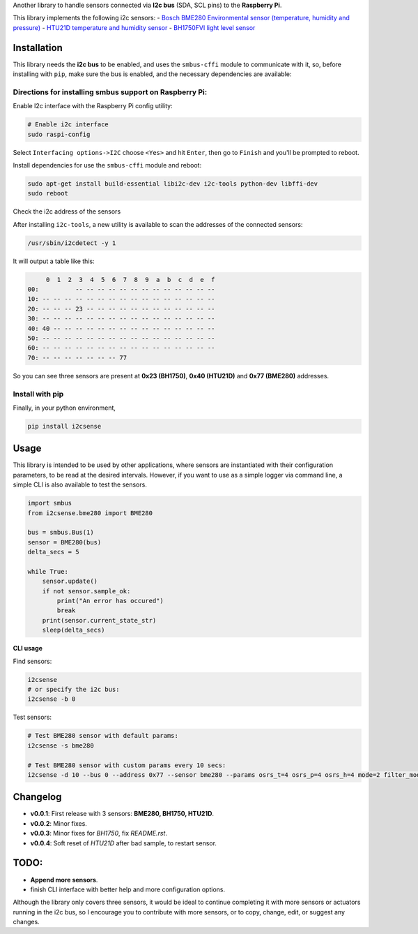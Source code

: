 Another library to handle sensors connected via
**I2c bus** (SDA, SCL pins) to the **Raspberry Pi**.

This library implements the following i2c sensors:
- `Bosch BME280 Environmental sensor (temperature, humidity and pressure) <https://cdn-shop.adafruit.com/datasheets/BST-BME280_DS001-10.pdf>`_
- `HTU21D temperature and humidity sensor <http://www.datasheetspdf.com/PDF/HTU21D/779951/1>`_
- `BH1750FVI light level sensor <http://cpre.kmutnb.ac.th/esl/learning/bh1750-light-sensor/bh1750fvi-e_datasheet.pdf>`_

Installation
------------

This library needs the **i2c bus** to be enabled, and uses the
``smbus-cffi`` module to communicate with it, so, before installing with
``pip``, make sure the bus is enabled, and the necessary dependencies
are available:

Directions for installing smbus support on Raspberry Pi:
~~~~~~~~~~~~~~~~~~~~~~~~~~~~~~~~~~~~~~~~~~~~~~~~~~~~~~~~

Enable I2c interface with the Raspberry Pi config utility:

.. code:: bash

    # Enable i2c interface
    sudo raspi-config

Select ``Interfacing options->I2C`` choose ``<Yes>`` and hit ``Enter``,
then go to ``Finish`` and you'll be prompted to reboot.

Install dependencies for use the ``smbus-cffi`` module and reboot:

.. code:: bash

    sudo apt-get install build-essential libi2c-dev i2c-tools python-dev libffi-dev
    sudo reboot

Check the i2c address of the sensors
                                    

After installing ``i2c-tools``, a new utility is available to scan the
addresses of the connected sensors:

.. code:: bash

    /usr/sbin/i2cdetect -y 1

It will output a table like this:

.. code:: text

         0  1  2  3  4  5  6  7  8  9  a  b  c  d  e  f
    00:          -- -- -- -- -- -- -- -- -- -- -- -- --
    10: -- -- -- -- -- -- -- -- -- -- -- -- -- -- -- --
    20: -- -- -- 23 -- -- -- -- -- -- -- -- -- -- -- --
    30: -- -- -- -- -- -- -- -- -- -- -- -- -- -- -- --
    40: 40 -- -- -- -- -- -- -- -- -- -- -- -- -- -- --
    50: -- -- -- -- -- -- -- -- -- -- -- -- -- -- -- --
    60: -- -- -- -- -- -- -- -- -- -- -- -- -- -- -- --
    70: -- -- -- -- -- -- -- 77

So you can see three sensors are present at **0x23 (BH1750)**, **0x40
(HTU21D)** and **0x77 (BME280)** addresses.

Install with pip
~~~~~~~~~~~~~~~~

Finally, in your python environment,

.. code:: bash

    pip install i2csense

Usage
-----

This library is intended to be used by other applications, where sensors
are instantiated with their configuration parameters, to be read at the
desired intervals. However, if you want to use as a simple logger via
command line, a simple CLI is also available to test the sensors.

.. code:: python

    import smbus
    from i2csense.bme280 import BME280

    bus = smbus.Bus(1)
    sensor = BME280(bus)
    delta_secs = 5

    while True:
        sensor.update()
        if not sensor.sample_ok:
            print("An error has occured")
            break
        print(sensor.current_state_str)
        sleep(delta_secs)

**CLI usage**

Find sensors:

.. code:: bash

    i2csense
    # or specify the i2c bus:
    i2csense -b 0

Test sensors:

.. code:: bash

    # Test BME280 sensor with default params:
    i2csense -s bme280

    # Test BME280 sensor with custom params every 10 secs:
    i2csense -d 10 --bus 0 --address 0x77 --sensor bme280 --params osrs_t=4 osrs_p=4 osrs_h=4 mode=2 filter_mode=1

Changelog
---------

-  **v0.0.1**: First release with 3 sensors: **BME280, BH1750, HTU21D**.
-  **v0.0.2**: Minor fixes.
-  **v0.0.3**: Minor fixes for `BH1750`, fix `README.rst`.
-  **v0.0.4**: Soft reset of `HTU21D` after bad sample, to restart sensor.

TODO:
-----

-  **Append more sensors**.
-  finish CLI interface with better help and more configuration options.

Although the library only covers three sensors, it would be ideal to
continue completing it with more sensors or actuators running in the i2c
bus, so I encourage you to contribute with more sensors, or to copy,
change, edit, or suggest any changes.
